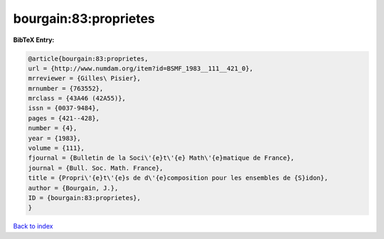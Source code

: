 bourgain:83:proprietes
======================

.. :cite:t:`bourgain:83:proprietes`

.. bibliography:: ../../All.bib

**BibTeX Entry:**

.. code-block:: bibtex

   @article{bourgain:83:proprietes,
   url = {http://www.numdam.org/item?id=BSMF_1983__111__421_0},
   mrreviewer = {Gilles\ Pisier},
   mrnumber = {763552},
   mrclass = {43A46 (42A55)},
   issn = {0037-9484},
   pages = {421--428},
   number = {4},
   year = {1983},
   volume = {111},
   fjournal = {Bulletin de la Soci\'{e}t\'{e} Math\'{e}matique de France},
   journal = {Bull. Soc. Math. France},
   title = {Propri\'{e}t\'{e}s de d\'{e}composition pour les ensembles de {S}idon},
   author = {Bourgain, J.},
   ID = {bourgain:83:proprietes},
   }

`Back to index <../index>`_
